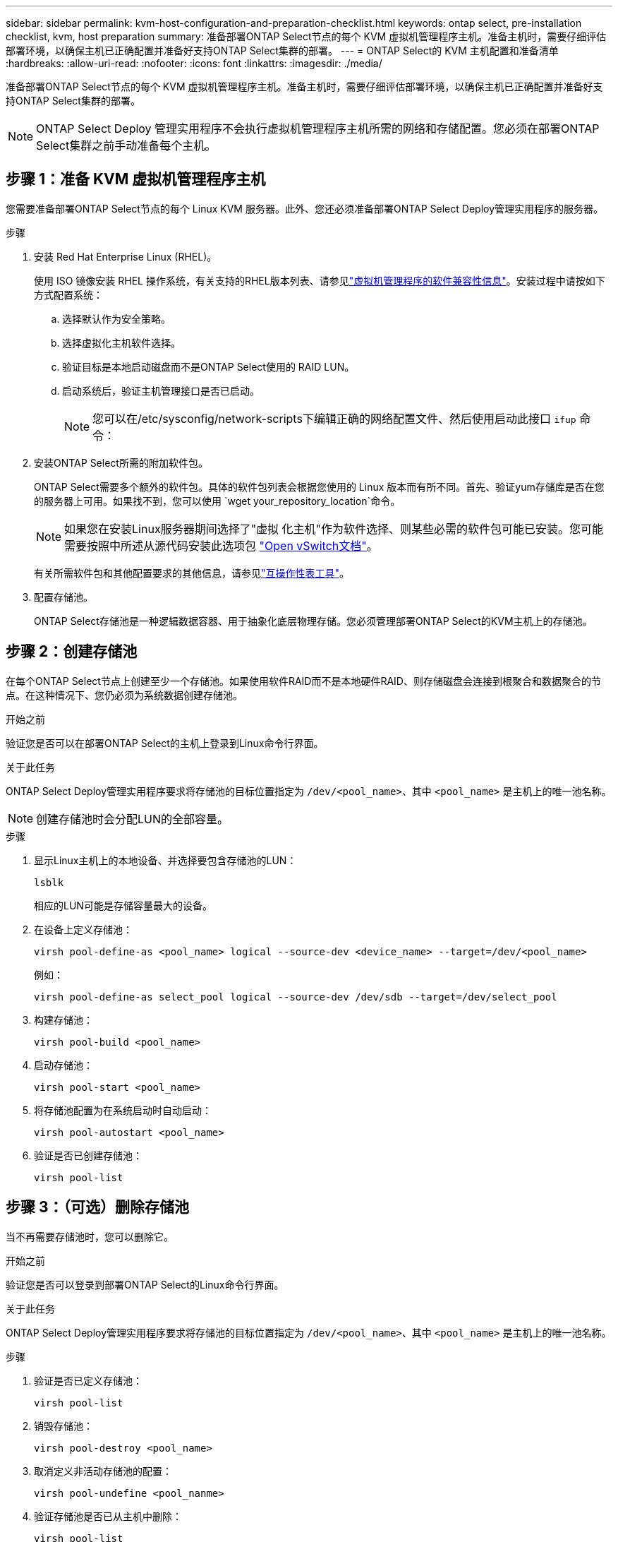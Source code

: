---
sidebar: sidebar 
permalink: kvm-host-configuration-and-preparation-checklist.html 
keywords: ontap select, pre-installation checklist, kvm, host preparation 
summary: 准备部署ONTAP Select节点的每个 KVM 虚拟机管理程序主机。准备主机时，需要仔细评估部署环境，以确保主机已正确配置并准备好支持ONTAP Select集群的部署。 
---
= ONTAP Select的 KVM 主机配置和准备清单
:hardbreaks:
:allow-uri-read: 
:nofooter: 
:icons: font
:linkattrs: 
:imagesdir: ./media/


[role="lead"]
准备部署ONTAP Select节点的每个 KVM 虚拟机管理程序主机。准备主机时，需要仔细评估部署环境，以确保主机已正确配置并准备好支持ONTAP Select集群的部署。


NOTE: ONTAP Select Deploy 管理实用程序不会执行虚拟机管理程序主机所需的网络和存储配置。您必须在部署ONTAP Select集群之前手动准备每个主机。



== 步骤 1：准备 KVM 虚拟机管理程序主机

您需要准备部署ONTAP Select节点的每个 Linux KVM 服务器。此外、您还必须准备部署ONTAP Select Deploy管理实用程序的服务器。

.步骤
. 安装 Red Hat Enterprise Linux (RHEL)。
+
使用 ISO 镜像安装 RHEL 操作系统，有关支持的RHEL版本列表、请参见link:reference_plan_ots_hardware.html#software-compatibility["虚拟机管理程序的软件兼容性信息"]。安装过程中请按如下方式配置系统：

+
.. 选择默认作为安全策略。
.. 选择虚拟化主机软件选择。
.. 验证目标是本地启动磁盘而不是ONTAP Select使用的 RAID LUN。
.. 启动系统后，验证主机管理接口是否已启动。
+

NOTE: 您可以在/etc/sysconfig/network-scripts下编辑正确的网络配置文件、然后使用启动此接口 `ifup` 命令：



. 安装ONTAP Select所需的附加软件包。
+
ONTAP Select需要多个额外的软件包。具体的软件包列表会根据您使用的 Linux 版本而有所不同。首先、验证yum存储库是否在您的服务器上可用。如果找不到，您可以使用 `wget your_repository_location`命令。

+

NOTE: 如果您在安装Linux服务器期间选择了"虚拟 化主机"作为软件选择、则某些必需的软件包可能已安装。您可能需要按照中所述从源代码安装此选项包 link:https://docs.openvswitch.org/en/latest/intro/install/general/["Open vSwitch文档"^]。

+
有关所需软件包和其他配置要求的其他信息，请参见link:https://imt.netapp.com/matrix/#welcome["互操作性表工具"^]。

. 配置存储池。
+
ONTAP Select存储池是一种逻辑数据容器、用于抽象化底层物理存储。您必须管理部署ONTAP Select的KVM主机上的存储池。





== 步骤 2：创建存储池

在每个ONTAP Select节点上创建至少一个存储池。如果使用软件RAID而不是本地硬件RAID、则存储磁盘会连接到根聚合和数据聚合的节点。在这种情况下、您仍必须为系统数据创建存储池。

.开始之前
验证您是否可以在部署ONTAP Select的主机上登录到Linux命令行界面。

.关于此任务
ONTAP Select Deploy管理实用程序要求将存储池的目标位置指定为 `/dev/<pool_name>`、其中 `<pool_name>` 是主机上的唯一池名称。


NOTE: 创建存储池时会分配LUN的全部容量。

.步骤
. 显示Linux主机上的本地设备、并选择要包含存储池的LUN：
+
[source, cli]
----
lsblk
----
+
相应的LUN可能是存储容量最大的设备。

. 在设备上定义存储池：
+
[source, cli]
----
virsh pool-define-as <pool_name> logical --source-dev <device_name> --target=/dev/<pool_name>
----
+
例如：

+
[listing]
----
virsh pool-define-as select_pool logical --source-dev /dev/sdb --target=/dev/select_pool
----
. 构建存储池：
+
[source, cli]
----
virsh pool-build <pool_name>
----
. 启动存储池：
+
[source, cli]
----
virsh pool-start <pool_name>
----
. 将存储池配置为在系统启动时自动启动：
+
[source, cli]
----
virsh pool-autostart <pool_name>
----
. 验证是否已创建存储池：
+
[source, cli]
----
virsh pool-list
----




== 步骤 3：（可选）删除存储池

当不再需要存储池时，您可以删除它。

.开始之前
验证您是否可以登录到部署ONTAP Select的Linux命令行界面。

.关于此任务
ONTAP Select Deploy管理实用程序要求将存储池的目标位置指定为 `/dev/<pool_name>`、其中 `<pool_name>` 是主机上的唯一池名称。

.步骤
. 验证是否已定义存储池：
+
[source, cli]
----
virsh pool-list
----
. 销毁存储池：
+
[source, cli]
----
virsh pool-destroy <pool_name>
----
. 取消定义非活动存储池的配置：
+
[source, cli]
----
virsh pool-undefine <pool_nanme>
----
. 验证存储池是否已从主机中删除：
+
[source, cli]
----
virsh pool-list
----
. 验证是否已删除存储池卷组的所有逻辑卷。
+
.. 显示逻辑卷：
+
[source, cli]
----
lvs
----
.. 如果池中存在任何逻辑卷、请将其删除：
+
[source, cli]
----
lvremove <logical_volume_name>
----


. 验证卷组是否已删除：
+
.. 显示卷组：
+
[source, cli]
----
vgs
----
.. 如果池中存在卷组、请将其删除：
+
[source, cli]
----
vgremove <volume_group_name>
----


. 验证是否已删除物理卷：
+
.. 显示物理卷：
+
[source, cli]
----
pvs
----
.. 如果池中存在物理卷、请将其删除：
+
[source, cli]
----
pvremove <physical_volume_name>
----






== 步骤 4：检查ONTAP Select集群配置

您可以将 ONTAP Select 部署为多节点集群或单节点集群。在许多情况下，多节点集群是首选，因为它具有额外的存储容量和高可用性 (HA) 功能。

下图说明了用于 ESXi 主机的单节点集群和四节点集群的ONTAP Select网络。

[role="tabbed-block"]
====
.单节点集群
--
下图显示了一个单节点集群。外部网络传输客户端，管理和跨集群复制流量（ SnapMirror/SnapVault ）。

image:CHK_01.jpg["显示一个网络的单节点集群"]

--
.四节点集群
--
下图展示了一个包含两个网络的四节点集群。通过内部网络，可以在节点之间进行通信，以支持 ONTAP 集群网络服务。外部网络传输客户端，管理和跨集群复制流量（ SnapMirror/SnapVault ）。

image:CHK_02.jpg["显示两个网络的四节点集群"]

--
.四节点集群中的单个节点
--
下图显示了四节点集群中单个 ONTAP Select 虚拟机的典型网络配置。有两个单独的网络： ONTAP 内部网络和 ONTAP 外部网络。

image:CHK_03.jpg["四节点集群中的单个节点"]

--
====


== 步骤5：配置Open vSwitch

使用 Open vSwitch 在每个 KVM 主机节点上配置一个软件定义的交换机。

.开始之前
验证网络管理器是否已禁用、以及本机Linux网络服务是否已启用。

.关于此任务
ONTAP Select需要两个单独的网络、这两个网络都利用端口绑定为网络提供HA功能。

.步骤
. 验证Open vSwitch在主机上是否处于活动状态：
+
.. 确定Open vSwitch是否正在运行：
+
[source, cli]
----
systemctl status openvswitch
----
.. 如果Open vSwitch未运行、请启动它：
+
[source, cli]
----
systemctl start openvswitch
----


. 显示Open vSwitch配置：
+
[source, cli]
----
ovs-vsctl show
----
+
如果尚未在主机上配置Open vSwitch、则此配置将显示为空。

. 添加新的vSwitch实例：
+
[source, cli]
----
ovs-vsctl add-br <bridge_name>
----
+
例如：

+
[source, cli]
----
ovs-vsctl add-br ontap-br
----
. 关闭网络接口：
+
[source, cli]
----
ifdown <interface_1>
ifdown <interface_2>
----
. 使用链路聚合控制协议 (LACP) 合并链路：
+
[source, cli]
----
ovs-vsctl add-bond <internal_network> bond-br <interface_1> <interface_2> bond_mode=balance-slb lacp=active other_config:lacp-time=fast
----
+

NOTE: 只有当存在多个接口时、才需要配置绑定。

. 启动网络接口：
+
[source, cli]
----
ifup <interface_1>
ifup <interface_2>
----

